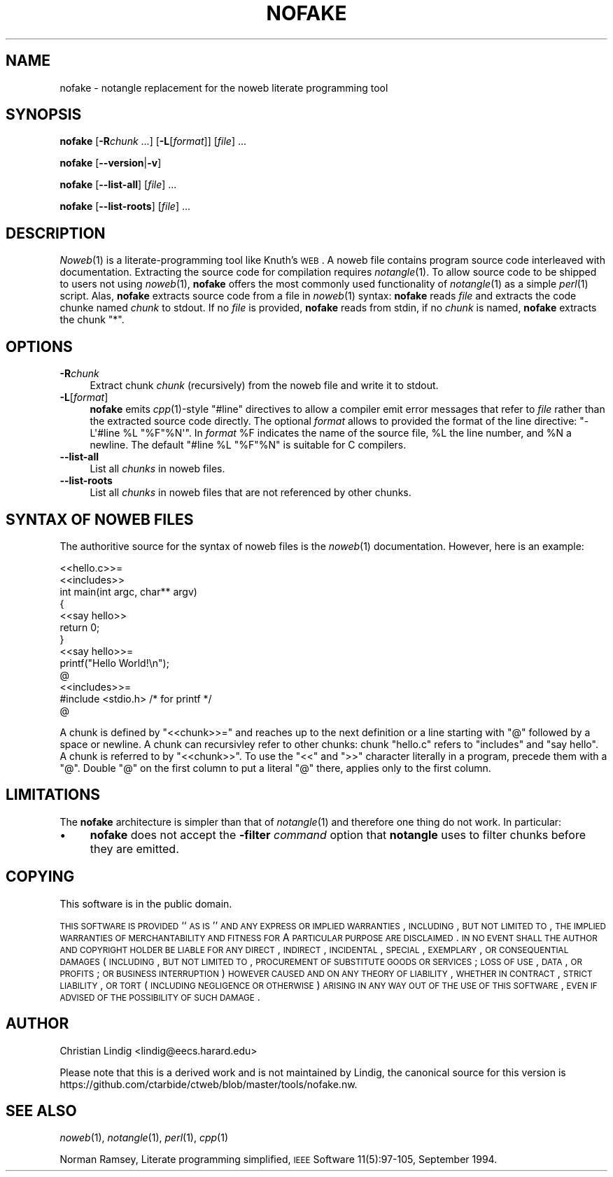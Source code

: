 .\" Automatically generated by Pod::Man 2.25 (Pod::Simple 3.20)
.\"
.\" Standard preamble:
.\" ========================================================================
.de Sp \" Vertical space (when we can't use .PP)
.if t .sp .5v
.if n .sp
..
.de Vb \" Begin verbatim text
.ft CW
.nf
.ne \\$1
..
.de Ve \" End verbatim text
.ft R
.fi
..
.\" Set up some character translations and predefined strings.  \*(-- will
.\" give an unbreakable dash, \*(PI will give pi, \*(L" will give a left
.\" double quote, and \*(R" will give a right double quote.  \*(C+ will
.\" give a nicer C++.  Capital omega is used to do unbreakable dashes and
.\" therefore won't be available.  \*(C` and \*(C' expand to `' in nroff,
.\" nothing in troff, for use with C<>.
.tr \(*W-
.ds C+ C\v'-.1v'\h'-1p'\s-2+\h'-1p'+\s0\v'.1v'\h'-1p'
.ie n \{\
.    ds -- \(*W-
.    ds PI pi
.    if (\n(.H=4u)&(1m=24u) .ds -- \(*W\h'-12u'\(*W\h'-12u'-\" diablo 10 pitch
.    if (\n(.H=4u)&(1m=20u) .ds -- \(*W\h'-12u'\(*W\h'-8u'-\"  diablo 12 pitch
.    ds L" ""
.    ds R" ""
.    ds C` ""
.    ds C' ""
'br\}
.el\{\
.    ds -- \|\(em\|
.    ds PI \(*p
.    ds L" ``
.    ds R" ''
'br\}
.\"
.\" Escape single quotes in literal strings from groff's Unicode transform.
.ie \n(.g .ds Aq \(aq
.el       .ds Aq '
.\"
.\" If the F register is turned on, we'll generate index entries on stderr for
.\" titles (.TH), headers (.SH), subsections (.SS), items (.Ip), and index
.\" entries marked with X<> in POD.  Of course, you'll have to process the
.\" output yourself in some meaningful fashion.
.ie \nF \{\
.    de IX
.    tm Index:\\$1\t\\n%\t"\\$2"
..
.    nr % 0
.    rr F
.\}
.el \{\
.    de IX
..
.\}
.\"
.\" Accent mark definitions (@(#)ms.acc 1.5 88/02/08 SMI; from UCB 4.2).
.\" Fear.  Run.  Save yourself.  No user-serviceable parts.
.    \" fudge factors for nroff and troff
.if n \{\
.    ds #H 0
.    ds #V .8m
.    ds #F .3m
.    ds #[ \f1
.    ds #] \fP
.\}
.if t \{\
.    ds #H ((1u-(\\\\n(.fu%2u))*.13m)
.    ds #V .6m
.    ds #F 0
.    ds #[ \&
.    ds #] \&
.\}
.    \" simple accents for nroff and troff
.if n \{\
.    ds ' \&
.    ds ` \&
.    ds ^ \&
.    ds , \&
.    ds ~ ~
.    ds /
.\}
.if t \{\
.    ds ' \\k:\h'-(\\n(.wu*8/10-\*(#H)'\'\h"|\\n:u"
.    ds ` \\k:\h'-(\\n(.wu*8/10-\*(#H)'\`\h'|\\n:u'
.    ds ^ \\k:\h'-(\\n(.wu*10/11-\*(#H)'^\h'|\\n:u'
.    ds , \\k:\h'-(\\n(.wu*8/10)',\h'|\\n:u'
.    ds ~ \\k:\h'-(\\n(.wu-\*(#H-.1m)'~\h'|\\n:u'
.    ds / \\k:\h'-(\\n(.wu*8/10-\*(#H)'\z\(sl\h'|\\n:u'
.\}
.    \" troff and (daisy-wheel) nroff accents
.ds : \\k:\h'-(\\n(.wu*8/10-\*(#H+.1m+\*(#F)'\v'-\*(#V'\z.\h'.2m+\*(#F'.\h'|\\n:u'\v'\*(#V'
.ds 8 \h'\*(#H'\(*b\h'-\*(#H'
.ds o \\k:\h'-(\\n(.wu+\w'\(de'u-\*(#H)/2u'\v'-.3n'\*(#[\z\(de\v'.3n'\h'|\\n:u'\*(#]
.ds d- \h'\*(#H'\(pd\h'-\w'~'u'\v'-.25m'\f2\(hy\fP\v'.25m'\h'-\*(#H'
.ds D- D\\k:\h'-\w'D'u'\v'-.11m'\z\(hy\v'.11m'\h'|\\n:u'
.ds th \*(#[\v'.3m'\s+1I\s-1\v'-.3m'\h'-(\w'I'u*2/3)'\s-1o\s+1\*(#]
.ds Th \*(#[\s+2I\s-2\h'-\w'I'u*3/5'\v'-.3m'o\v'.3m'\*(#]
.ds ae a\h'-(\w'a'u*4/10)'e
.ds Ae A\h'-(\w'A'u*4/10)'E
.    \" corrections for vroff
.if v .ds ~ \\k:\h'-(\\n(.wu*9/10-\*(#H)'\s-2\u~\d\s+2\h'|\\n:u'
.if v .ds ^ \\k:\h'-(\\n(.wu*10/11-\*(#H)'\v'-.4m'^\v'.4m'\h'|\\n:u'
.    \" for low resolution devices (crt and lpr)
.if \n(.H>23 .if \n(.V>19 \
\{\
.    ds : e
.    ds 8 ss
.    ds o a
.    ds d- d\h'-1'\(ga
.    ds D- D\h'-1'\(hy
.    ds th \o'bp'
.    ds Th \o'LP'
.    ds ae ae
.    ds Ae AE
.\}
.rm #[ #] #H #V #F C
.\" ========================================================================
.\"
.IX Title "NOFAKE 1"
.TH NOFAKE 1 "2021-12-27" "perl v5.16.3" "User Contributed Perl Documentation"
.\" For nroff, turn off justification.  Always turn off hyphenation; it makes
.\" way too many mistakes in technical documents.
.if n .ad l
.nh
.SH "NAME"
nofake \- notangle replacement for the noweb literate programming tool
.SH "SYNOPSIS"
.IX Header "SYNOPSIS"
\&\fBnofake\fR [\fB\-R\fR\fIchunk\fR ...] [\fB\-L\fR[\fIformat\fR]] [\fIfile\fR] ...
.PP
\&\fBnofake\fR [\fB\-\-version\fR|\fB\-v\fR]
.PP
\&\fBnofake\fR [\fB\-\-list\-all\fR] [\fIfile\fR] ...
.PP
\&\fBnofake\fR [\fB\-\-list\-roots\fR] [\fIfile\fR] ...
.SH "DESCRIPTION"
.IX Header "DESCRIPTION"
\&\fINoweb\fR\|(1) is a literate-programming tool like Knuth's \s-1WEB\s0. A noweb file
contains program source code interleaved with documentation. Extracting
the source code for compilation requires \fInotangle\fR\|(1). To allow source
code to be shipped to users not using \fInoweb\fR\|(1), \fBnofake\fR offers the
most commonly used functionality of \fInotangle\fR\|(1) as a simple \fIperl\fR\|(1)
script. Alas, \fBnofake\fR extracts source code from a file in \fInoweb\fR\|(1)
syntax: \fBnofake\fR reads \fIfile\fR and extracts the code chunke named
\&\fIchunk\fR to stdout. If no \fIfile\fR is provided, \fBnofake\fR reads from
stdin, if no \fIchunk\fR is named, \fBnofake\fR extracts the chunk \f(CW\*(C`*\*(C'\fR.
.SH "OPTIONS"
.IX Header "OPTIONS"
.IP "\fB\-R\fR\fIchunk\fR" 4
.IX Item "-Rchunk"
Extract chunk \fIchunk\fR (recursively) from the noweb file and write it to
stdout.
.IP "\fB\-L\fR[\fIformat\fR]" 4
.IX Item "-L[format]"
\&\fBnofake\fR emits \fIcpp\fR\|(1)\-style \f(CW\*(C`#line\*(C'\fR directives to allow a compiler
emit error messages that refer to \fIfile\fR rather than the extracted
source code directly.  The optional \fIformat\fR allows to provided the
format of the line directive: \f(CW\*(C`\-L\*(Aq#line %L "%F"%N\*(Aq\*(C'\fR. In \fIformat\fR \f(CW%F\fR
indicates the name of the source file, \f(CW%L\fR the line number, and \f(CW%N\fR
a newline. The default \f(CW\*(C`#line %L "%F"%N\*(C'\fR is suitable for C compilers.
.IP "\fB\-\-list\-all\fR" 4
.IX Item "--list-all"
List all \fIchunks\fR in noweb files.
.IP "\fB\-\-list\-roots\fR" 4
.IX Item "--list-roots"
List all \fIchunks\fR in noweb files that are not referenced by other chunks.
.SH "SYNTAX OF NOWEB FILES"
.IX Header "SYNTAX OF NOWEB FILES"
The authoritive source for the syntax of noweb files is the \fInoweb\fR\|(1)
documentation. However, here is an example:
.PP
.Vb 2
\&    <<hello.c>>=
\&    <<includes>>
\&
\&    int main(int argc, char** argv)
\&    {
\&        <<say hello>>
\&        return 0;
\&    }
\&
\&    <<say hello>>=
\&    printf("Hello World!\en");
\&    @
\&
\&    <<includes>>=
\&    #include <stdio.h> /* for printf */
\&    @
.Ve
.PP
A chunk is defined by \f(CW\*(C`<<chunk>>=\*(C'\fR and reaches up
to the next definition or a line starting with \f(CW\*(C`@\*(C'\fR followed by a
space or newline. A chunk can recursivley refer to other chunks:
chunk \f(CW\*(C`hello.c\*(C'\fR refers to \f(CW\*(C`includes\*(C'\fR and \f(CW\*(C`say hello\*(C'\fR. A chunk
is referred to by \f(CW\*(C`<<chunk>>\*(C'\fR. To use the
\&\f(CW\*(C`<<\*(C'\fR and \f(CW\*(C`>>\*(C'\fR character literally in a program,
precede them with a \f(CW\*(C`@\*(C'\fR. Double \f(CW\*(C`@\*(C'\fR on the first column to put
a literal \f(CW\*(C`@\*(C'\fR there, applies only to the first column.
.SH "LIMITATIONS"
.IX Header "LIMITATIONS"
The \fBnofake\fR architecture is simpler than that of \fInotangle\fR\|(1) and
therefore one thing do not work. In particular:
.IP "\(bu" 4
\&\fBnofake\fR does not accept the \fB\-filter\fR \fIcommand\fR option that
\&\fBnotangle\fR uses to filter chunks before they are emitted.
.SH "COPYING"
.IX Header "COPYING"
This software is in the public domain.
.PP
\&\s-1THIS\s0 \s-1SOFTWARE\s0 \s-1IS\s0 \s-1PROVIDED\s0 ``\s-1AS\s0 \s-1IS\s0'' \s-1AND\s0 \s-1ANY\s0 \s-1EXPRESS\s0 \s-1OR\s0 \s-1IMPLIED\s0
\&\s-1WARRANTIES\s0, \s-1INCLUDING\s0, \s-1BUT\s0 \s-1NOT\s0 \s-1LIMITED\s0 \s-1TO\s0, \s-1THE\s0 \s-1IMPLIED\s0 \s-1WARRANTIES\s0
\&\s-1OF\s0 \s-1MERCHANTABILITY\s0 \s-1AND\s0 \s-1FITNESS\s0 \s-1FOR\s0 A \s-1PARTICULAR\s0 \s-1PURPOSE\s0 \s-1ARE\s0
\&\s-1DISCLAIMED\s0.  \s-1IN\s0 \s-1NO\s0 \s-1EVENT\s0 \s-1SHALL\s0 \s-1THE\s0 \s-1AUTHOR\s0 \s-1AND\s0 \s-1COPYRIGHT\s0 \s-1HOLDER\s0 \s-1BE\s0
\&\s-1LIABLE\s0 \s-1FOR\s0 \s-1ANY\s0 \s-1DIRECT\s0, \s-1INDIRECT\s0, \s-1INCIDENTAL\s0, \s-1SPECIAL\s0, \s-1EXEMPLARY\s0,
\&\s-1OR\s0 \s-1CONSEQUENTIAL\s0 \s-1DAMAGES\s0 (\s-1INCLUDING\s0, \s-1BUT\s0 \s-1NOT\s0 \s-1LIMITED\s0 \s-1TO\s0,
\&\s-1PROCUREMENT\s0 \s-1OF\s0 \s-1SUBSTITUTE\s0 \s-1GOODS\s0 \s-1OR\s0 \s-1SERVICES\s0; \s-1LOSS\s0 \s-1OF\s0 \s-1USE\s0, \s-1DATA\s0, \s-1OR\s0
\&\s-1PROFITS\s0; \s-1OR\s0 \s-1BUSINESS\s0 \s-1INTERRUPTION\s0) \s-1HOWEVER\s0 \s-1CAUSED\s0 \s-1AND\s0 \s-1ON\s0 \s-1ANY\s0
\&\s-1THEORY\s0 \s-1OF\s0 \s-1LIABILITY\s0, \s-1WHETHER\s0 \s-1IN\s0 \s-1CONTRACT\s0, \s-1STRICT\s0 \s-1LIABILITY\s0, \s-1OR\s0
\&\s-1TORT\s0 (\s-1INCLUDING\s0 \s-1NEGLIGENCE\s0 \s-1OR\s0 \s-1OTHERWISE\s0) \s-1ARISING\s0 \s-1IN\s0 \s-1ANY\s0 \s-1WAY\s0 \s-1OUT\s0 \s-1OF\s0
\&\s-1THE\s0 \s-1USE\s0 \s-1OF\s0 \s-1THIS\s0 \s-1SOFTWARE\s0, \s-1EVEN\s0 \s-1IF\s0 \s-1ADVISED\s0 \s-1OF\s0 \s-1THE\s0 \s-1POSSIBILITY\s0 \s-1OF\s0
\&\s-1SUCH\s0 \s-1DAMAGE\s0.
.SH "AUTHOR"
.IX Header "AUTHOR"
Christian Lindig <lindig@eecs.harard.edu>
.PP
Please note that this is a derived work and is not maintained
by Lindig, the canonical source for this version is
https://github.com/ctarbide/ctweb/blob/master/tools/nofake.nw.
.SH "SEE ALSO"
.IX Header "SEE ALSO"
\&\fInoweb\fR\|(1), \fInotangle\fR\|(1), \fIperl\fR\|(1), \fIcpp\fR\|(1)
.PP
Norman Ramsey, Literate programming simplified, \s-1IEEE\s0 Software
11(5):97\-105, September 1994.
